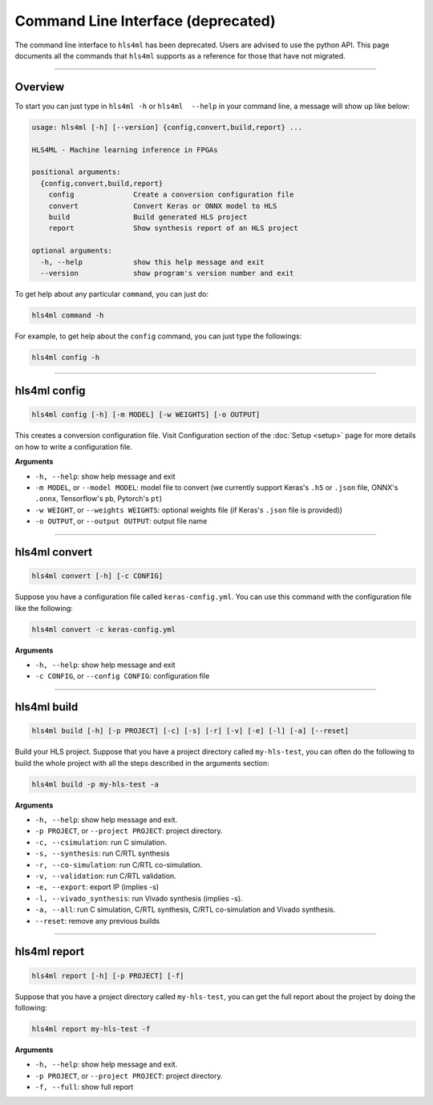===================================
Command Line Interface (deprecated)
===================================

The command line interface to ``hls4ml`` has been deprecated. Users are advised to use the python API. This page
documents all the commands that ``hls4ml`` supports as a reference for those that have not migrated.

----

Overview
=========

To start you can just type in ``hls4ml -h`` or ``hls4ml  --help`` in your command line, a message will show up like below:

.. code-block::

   usage: hls4ml [-h] [--version] {config,convert,build,report} ...

   HLS4ML - Machine learning inference in FPGAs

   positional arguments:
     {config,convert,build,report}
       config              Create a conversion configuration file
       convert             Convert Keras or ONNX model to HLS
       build               Build generated HLS project
       report              Show synthesis report of an HLS project

   optional arguments:
     -h, --help            show this help message and exit
     --version             show program's version number and exit

To get help about any particular ``command``\ , you can just do:

.. code-block::

   hls4ml command -h

For example, to get help about the ``config`` command, you can just type the followings:

.. code-block::

   hls4ml config -h

----

hls4ml config
==============

.. code-block::

   hls4ml config [-h] [-m MODEL] [-w WEIGHTS] [-o OUTPUT]

This creates a conversion configuration file. Visit Configuration section of the :doc:`Setup <setup>` page for more details on how to write a configuration file.

**Arguments**


* ``-h, --help``\ : show help message and exit
* ``-m MODEL``\ , or ``--model MODEL``\ : model file to convert (we currently support Keras's ``.h5`` or ``.json`` file, ONNX's ``.onnx``\ , Tensorflow's ``pb``\ , Pytorch's ``pt``\ )
* ``-w WEIGHT``\ , or ``--weights WEIGHTS``\ : optional weights file (if Keras's ``.json`` file is provided))
* ``-o OUTPUT``\ , or ``--output OUTPUT``\ : output file name

----

hls4ml convert
================

.. code-block::

   hls4ml convert [-h] [-c CONFIG]

Suppose you have a configuration file called ``keras-config.yml``. You can use this command with the configuration file like the following:

.. code-block::

   hls4ml convert -c keras-config.yml

**Arguments**


* ``-h, --help``\ : show help message and exit
* ``-c CONFIG``\ , or ``--config CONFIG``\ : configuration file

----

hls4ml build
==============

.. code-block::

   hls4ml build [-h] [-p PROJECT] [-c] [-s] [-r] [-v] [-e] [-l] [-a] [--reset]

Build your HLS project. Suppose that you have a project directory called ``my-hls-test``\ , you can often do the following to build the whole project with all the steps described in the arguments section:

.. code-block::

   hls4ml build -p my-hls-test -a

**Arguments**


* ``-h, --help``\ : show help message and exit.
* ``-p PROJECT``\ , or ``--project PROJECT``\ : project directory.
* ``-c, --csimulation``\ : run C simulation.
* ``-s, --synthesis``\ : run C/RTL synthesis
* ``-r, --co-simulation``\ : run C/RTL co-simulation.
* ``-v, --validation``\ : run C/RTL validation.
* ``-e, --export``\ : export IP (implies -s)
* ``-l, --vivado_synthesis``\ : run Vivado synthesis (implies -s).
* ``-a, --all``\ : run C simulation, C/RTL synthesis, C/RTL co-simulation and Vivado synthesis.
* ``--reset``\ : remove any previous builds

----

hls4ml report
===============

.. code-block::

   hls4ml report [-h] [-p PROJECT] [-f]

Suppose that you have a project directory called ``my-hls-test``\ , you can get the full report about the project by doing the following:

.. code-block::

   hls4ml report my-hls-test -f

**Arguments**


* ``-h, --help``\ : show help message and exit.
* ``-p PROJECT``\ , or ``--project PROJECT``\ : project directory.
* ``-f, --full``\ : show full report
